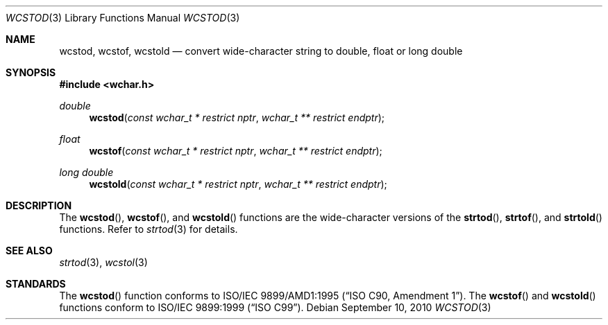 .\" $OpenBSD: wcstod.3,v 1.2 2010/09/10 18:38:19 jmc Exp $
.\" $NetBSD: wcstod.3,v 1.5 2007/05/21 15:29:51 tnozaki Exp $
.\"
.\" Copyright (c) 2002, 2003 Tim J. Robbins
.\" All rights reserved.
.\"
.\" Redistribution and use in source and binary forms, with or without
.\" modification, are permitted provided that the following conditions
.\" are met:
.\" 1. Redistributions of source code must retain the above copyright
.\"    notice, this list of conditions and the following disclaimer.
.\" 2. Redistributions in binary form must reproduce the above copyright
.\"    notice, this list of conditions and the following disclaimer in the
.\"    documentation and/or other materials provided with the distribution.
.\"
.\" THIS SOFTWARE IS PROVIDED BY THE AUTHOR AND CONTRIBUTORS ``AS IS'' AND
.\" ANY EXPRESS OR IMPLIED WARRANTIES, INCLUDING, BUT NOT LIMITED TO, THE
.\" IMPLIED WARRANTIES OF MERCHANTABILITY AND FITNESS FOR A PARTICULAR PURPOSE
.\" ARE DISCLAIMED.  IN NO EVENT SHALL THE AUTHOR OR CONTRIBUTORS BE LIABLE
.\" FOR ANY DIRECT, INDIRECT, INCIDENTAL, SPECIAL, EXEMPLARY, OR CONSEQUENTIAL
.\" DAMAGES (INCLUDING, BUT NOT LIMITED TO, PROCUREMENT OF SUBSTITUTE GOODS
.\" OR SERVICES; LOSS OF USE, DATA, OR PROFITS; OR BUSINESS INTERRUPTION)
.\" HOWEVER CAUSED AND ON ANY THEORY OF LIABILITY, WHETHER IN CONTRACT, STRICT
.\" LIABILITY, OR TORT (INCLUDING NEGLIGENCE OR OTHERWISE) ARISING IN ANY WAY
.\" OUT OF THE USE OF THIS SOFTWARE, EVEN IF ADVISED OF THE POSSIBILITY OF
.\" SUCH DAMAGE.
.\"
.\" $FreeBSD: wcstod.3,v 1.4 2003/05/22 13:02:27 ru Exp $
.\"
.Dd $Mdocdate: September 10 2010 $
.Dt WCSTOD 3
.Os
.Sh NAME
.Nm wcstod ,
.Nm wcstof ,
.Nm wcstold
.Nd convert wide-character string to double, float or "long double"
.Sh SYNOPSIS
.In wchar.h
.Ft double
.Fn wcstod "const wchar_t * restrict nptr" "wchar_t ** restrict endptr"
.Ft float
.Fn wcstof "const wchar_t * restrict nptr" "wchar_t ** restrict endptr"
.Ft "long double"
.Fn wcstold "const wchar_t * restrict nptr" "wchar_t ** restrict endptr"
.Sh DESCRIPTION
The
.Fn wcstod ,
.Fn wcstof ,
and
.Fn wcstold
functions are the wide-character versions of the
.Fn strtod ,
.Fn strtof ,
and
.Fn strtold
functions.
Refer to
.Xr strtod 3
for details.
.Sh SEE ALSO
.Xr strtod 3 ,
.Xr wcstol 3
.Sh STANDARDS
The
.Fn wcstod
function conforms to
.St -isoC-amd1 .
The
.Fn wcstof
and
.Fn wcstold
functions conform to
.St -isoC-99 .
